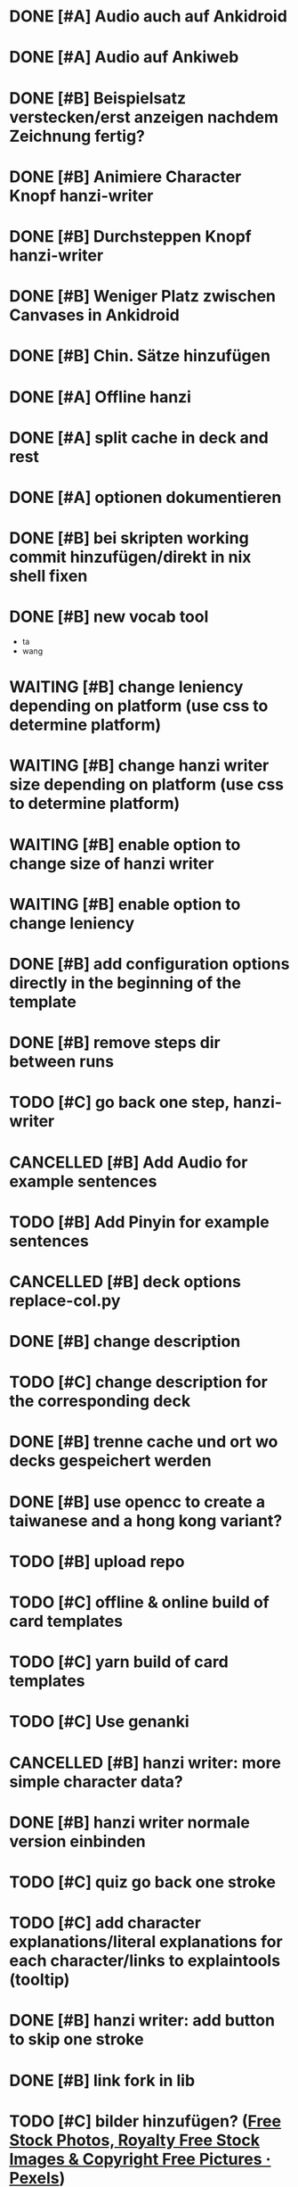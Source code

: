 * DONE [#A] Audio auch auf Ankidroid
CLOSED: [2024-05-17 Fri 15:03]
* DONE [#A] Audio auf Ankiweb
CLOSED: [2024-05-20 Mon 14:15]
* DONE [#B] Beispielsatz verstecken/erst anzeigen nachdem Zeichnung fertig?
CLOSED: [2024-05-20 Mon 14:28]
* DONE [#B] Animiere Character Knopf hanzi-writer
CLOSED: [2024-05-16 Thu 14:50]
* DONE [#B] Durchsteppen Knopf hanzi-writer
CLOSED: [2024-05-16 Thu 13:00]
* DONE [#B] Weniger Platz zwischen Canvases in Ankidroid
CLOSED: [2024-05-17 Fri 15:02]
* DONE [#B] Chin. Sätze hinzufügen
CLOSED: [2024-05-16 Thu 13:10]
* DONE [#A] Offline hanzi
CLOSED: [2024-05-17 Fri 14:10]
* DONE [#A] split cache in deck and rest
CLOSED: [2024-05-17 Fri 14:10]
* DONE [#A] optionen dokumentieren
CLOSED: [2024-05-17 Fri 15:02]
* DONE [#B] bei skripten working commit hinzufügen/direkt in nix shell fixen
CLOSED: [2024-05-17 Fri 14:10]
* DONE [#B] new vocab tool
CLOSED: [2024-05-30 Thu 21:24]
- ta
- wang
* WAITING [#B] change leniency depending on platform (use css to determine platform)
:LOGBOOK:
- State "WAITING"    from "TODO"       [2024-05-31 Fri 13:46]
:END:

* WAITING [#B] change hanzi writer size depending on platform (use css to determine platform)
:LOGBOOK:
- State "WAITING"    from "TODO"       [2024-05-31 Fri 13:46]
:END:
* WAITING [#B] enable option to change size of hanzi writer
:LOGBOOK:
- State "WAITING"    from "TODO"       [2024-05-31 Fri 13:46]
:END:

* WAITING [#B] enable option to change leniency
:LOGBOOK:
- State "WAITING"    from "TODO"       [2024-05-31 Fri 13:46]
:END:

* DONE [#B] add configuration options directly in the beginning of the template
CLOSED: [2024-05-31 Fri 14:02]
* DONE [#B] remove steps dir between runs
CLOSED: [2024-05-30 Thu 21:31]
* TODO [#C] go back one step, hanzi-writer
* CANCELLED [#B] Add Audio for example sentences
CLOSED: [2024-05-31 Fri 17:46]
* TODO [#B] Add Pinyin for example sentences
* CANCELLED [#B] deck options replace-col.py
CLOSED: [2024-05-31 Fri 14:02]
* DONE [#B] change description
CLOSED: [2024-05-31 Fri 20:28]
* TODO [#C] change description for the corresponding deck
* DONE [#B] trenne cache und ort wo decks gespeichert werden
CLOSED: [2024-05-30 Thu 22:46]
* DONE [#B] use opencc to create a taiwanese and a hong kong variant?
CLOSED: [2024-05-26 Sun 09:04]
* TODO [#B] upload repo
* TODO [#C] offline & online build of card templates
* TODO [#C] yarn build of card templates
* TODO [#C] Use genanki
* CANCELLED [#B] hanzi writer: more simple character data?
CLOSED: [2024-05-24 Fri 23:10]
* DONE [#B] hanzi writer normale version einbinden
CLOSED: [2024-05-30 Thu 22:58]
* TODO [#C] quiz go back one stroke
* TODO [#C] add character explanations/literal explanations for each character/links to explaintools (tooltip)
* DONE [#B] hanzi writer: add button to skip one stroke
CLOSED: [2024-05-21 Tue 15:24]
* DONE [#B] link fork in lib
CLOSED: [2024-05-21 Tue 19:07]
* TODO [#C] bilder hinzufügen? ([[https://www.pexels.com/][Free Stock Photos, Royalty Free Stock Images & Copyright Free Pictures · Pexels]])
* TODO [#C] Use ankiconnect instead of manually using unzipping the decks, etc.
* TODO [#C] more efficient loading with async?
* TODO [#C] set leniency hanzi writer less on desktop, more on mobile?
